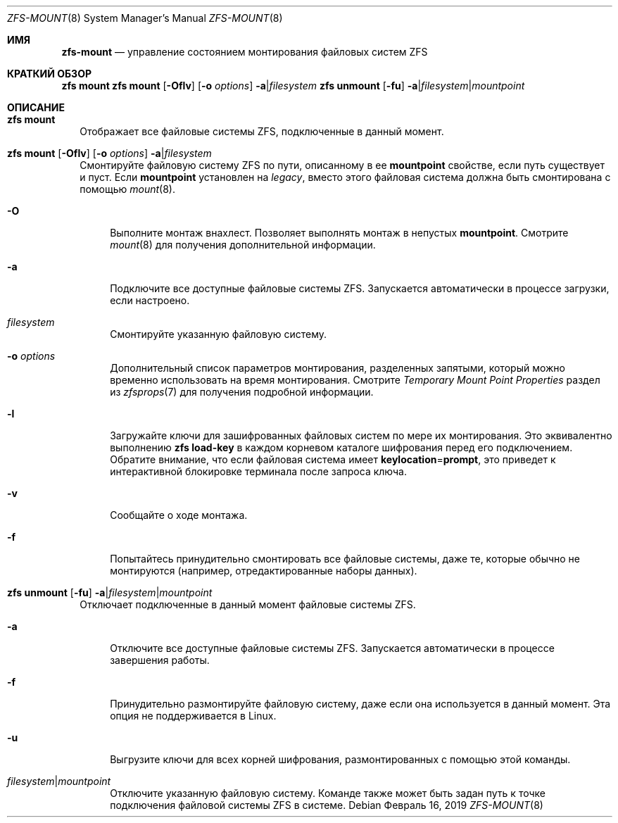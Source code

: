 .\"
.\" CDDL HEADER START
.\"
.\" The contents of this file are subject to the terms of the
.\" Common Development and Distribution License (the "License").
.\" You may not use this file except in compliance with the License.
.\"
.\" You can obtain a copy of the license at usr/src/OPENSOLARIS.LICENSE
.\" or https://opensource.org/licenses/CDDL-1.0.
.\" See the License for the specific language governing permissions
.\" and limitations under the License.
.\"
.\" When distributing Covered Code, include this CDDL HEADER in each
.\" file and include the License file at usr/src/OPENSOLARIS.LICENSE.
.\" If applicable, add the following below this CDDL HEADER, with the
.\" fields enclosed by brackets "[]" replaced with your own identifying
.\" information: Portions Copyright [yyyy] [name of copyright owner]
.\"
.\" CDDL HEADER END
.\"
.\" Copyright (c) 2009 Sun Microsystems, Inc. All Rights Reserved.
.\" Copyright 2011 Joshua M. Clulow <josh@sysmgr.org>
.\" Copyright (c) 2011, 2019 by Delphix. All rights reserved.
.\" Copyright (c) 2013 by Saso Kiselkov. All rights reserved.
.\" Copyright (c) 2014, Joyent, Inc. All rights reserved.
.\" Copyright (c) 2014 by Adam Stevko. All rights reserved.
.\" Copyright (c) 2014 Integros [integros.com]
.\" Copyright 2019 Richard Laager. All rights reserved.
.\" Copyright 2018 Nexenta Systems, Inc.
.\" Copyright 2019 Joyent, Inc.
.\"
.Dd Февраль 16, 2019
.Dt ZFS-MOUNT 8
.Os
.
.Sh ИМЯ
.Nm zfs-mount
.Nd управление состоянием монтирования файловых систем ZFS
.Sh КРАТКИЙ ОБЗОР
.Nm zfs
.Cm mount
.Nm zfs
.Cm mount
.Op Fl Oflv
.Op Fl o Ar options
.Fl a Ns | Ns Ar filesystem
.Nm zfs
.Cm unmount
.Op Fl fu
.Fl a Ns | Ns Ar filesystem Ns | Ns Ar mountpoint
.
.Sh ОПИСАНИЕ
.Bl -tag -width ""
.It Xo
.Nm zfs
.Cm mount
.Xc
Отображает все файловые системы ZFS, подключенные в данный момент.
.It Xo
.Nm zfs
.Cm mount
.Op Fl Oflv
.Op Fl o Ar options
.Fl a Ns | Ns Ar filesystem
.Xc
Смонтируйте файловую систему ZFS по пути, описанному в ее
.Sy mountpoint
свойстве, если путь существует и пуст.
Если
.Sy mountpoint
установлен на
.Em legacy ,
вместо этого файловая система должна быть смонтирована с помощью
.Xr mount 8 .
.Bl -tag -width "-O"
.It Fl O
Выполните монтаж внахлест.
Позволяет выполнять монтаж в непустых
.Sy mountpoint .
Смотрите
.Xr mount 8
для получения дополнительной информации.
.It Fl a
Подключите все доступные файловые системы ZFS.
Запускается автоматически в процессе загрузки, если настроено.
.It Ar filesystem
Смонтируйте указанную файловую систему.
.It Fl o Ar options
Дополнительный список параметров монтирования, разделенных запятыми, который можно временно использовать на
время монтирования.
Смотрите
.Em Temporary Mount Point Properties
раздел из
.Xr zfsprops 7
для получения подробной информации.
.It Fl l
Загружайте ключи для зашифрованных файловых систем по мере их монтирования.
Это эквивалентно выполнению
.Nm zfs Cm load-key
в каждом корневом каталоге шифрования перед его подключением.
Обратите внимание, что если файловая система имеет
.Sy keylocation Ns = Ns Sy prompt ,
это приведет к интерактивной блокировке терминала после запроса ключа.
.It Fl v
Сообщайте о ходе монтажа.
.It Fl f
Попытайтесь принудительно смонтировать все файловые системы, даже те, которые обычно не
монтируются (например, отредактированные наборы данных).
.El
.It Xo
.Nm zfs
.Cm unmount
.Op Fl fu
.Fl a Ns | Ns Ar filesystem Ns | Ns Ar mountpoint
.Xc
Отключает подключенные в данный момент файловые системы ZFS.
.Bl -tag -width "-a"
.It Fl a
Отключите все доступные файловые системы ZFS.
Запускается автоматически в процессе завершения работы.
.It Fl f
Принудительно размонтируйте файловую систему, даже если она используется в данный момент.
Эта опция не поддерживается в Linux.
.It Fl u
Выгрузите ключи для всех корней шифрования, размонтированных с помощью этой команды.
.It Ar filesystem Ns | Ns Ar mountpoint
Отключите указанную файловую систему.
Команде также может быть задан путь к точке подключения файловой системы ZFS в
системе.
.El
.El
